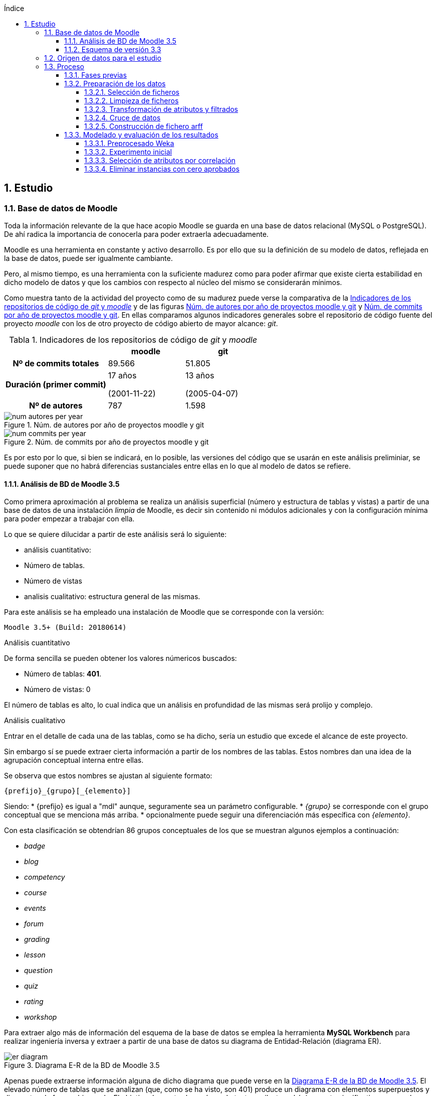 // Configuración github
ifdef::env-github[]
:tip-caption: :bulb:
:note-caption: :information_source:
:important-caption: :heavy_exclamation_mark:
:caution-caption: :fire:
:warning-caption: :warning:
endif::[]

ifndef::included[]
:numbered:
:toc:
:toclevels: 5
:lang: es
:encoding: utf8
:sectnumlevels: 5
:toc-title: Índice
:toc-placement: manual
:stem: latexmath
:imagesdir: _images
:table-caption: Tabla
:stem: latexmath
toc::[]

== Estudio

endif::[]

=== Base de datos de Moodle

Toda la información relevante de la que hace acopio Moodle se guarda en una base de datos relacional (MySQL o PostgreSQL).
De ahí radica la importancia de conocerla para poder extraerla adecuadamente.

Moodle es una herramienta en constante y activo desarrollo.
Es por ello que su la definición de su modelo de datos, reflejada en la base de datos, puede ser igualmente cambiante.

Pero, al mismo tiempo, es una herramienta con la suficiente madurez como para poder afirmar que existe cierta estabilidad en dicho modelo de datos y que los cambios con respecto al núcleo del mismo se considerarán mínimos.

Como muestra tanto de la actividad del proyecto como de su madurez puede verse la comparativa de la  <<tabla_indicadores_git_moodle>> y de las figuras <<figura_num_autores_git_moodle>> y <<figura_num_commits_git_moodle>>.
En ellas comparamos algunos indicadores generales sobre el repositorio de código fuente del proyecto _moodle_ con los de otro proyecto de código abierto de mayor alcance: _git_.

.Indicadores de los repositorios de código de _git_ y _moodle_
[[tabla_indicadores_git_moodle]]
[%header,cols="40%h,30%,30%"]
|===
||moodle|git
|Nº de commits totales|89.566|51.805
|Duración (primer commit)|17 años

(2001-11-22)|13 años

(2005-04-07)
|Nº de autores|787|1.598
|===

.Núm. de autores por año de proyectos moodle y git
[[figura_num_autores_git_moodle]]
image::num_autores_per_year.png[]

.Núm. de commits por año de proyectos moodle y git
[[figura_num_commits_git_moodle]]
image::num_commits_per_year.png[]

Es por esto por lo que, si bien se indicará, en lo posible, las versiones del código que se usarán en este análisis preliminiar, se puede suponer que no habrá diferencias sustanciales entre ellas en lo que al modelo de datos se refiere.

==== Análisis de BD de Moodle 3.5

Como primera aproximación al problema se realiza un análisis superficial (número y estructura de tablas y vistas) a partir de una base de datos de una instalación _limpia_ de Moodle, es decir sin contenido ni módulos adicionales y con la configuración mínima para poder empezar a trabajar con ella.

Lo que se quiere dilucidar a partir de este análisis será lo siguiente:

* análisis cuantitativo:
* Número de tablas.
* Número de vistas
* analisis cualitativo: estructura general de las mismas.

Para este análisis se ha empleado una instalación de Moodle que se corresponde con la versión:

 Moodle 3.5+ (Build: 20180614)

.Análisis cuantitativo

De forma sencilla se pueden obtener los valores númericos buscados:

* Número de tablas: *401*.
* Número de vistas: 0

El número de tablas es alto, lo cual indica que un análisis en profundidad de las mismas será prolijo y complejo.

.Análisis cualitativo

Entrar en el detalle de cada una de las tablas, como se ha dicho, sería un estudio que excede el alcance de este proyecto.

Sin embargo sí se puede extraer cierta información a partir de  los nombres de las tablas.
Estos nombres dan una idea de la agrupación conceptual interna entre ellas.

Se observa que estos nombres se ajustan al siguiente formato:

 {prefijo}_{grupo}[_{elemento}]

Siendo:
* {prefijo} es igual a "mdl" aunque, seguramente sea un parámetro configurable.
* _{grupo}_ se corresponde con el grupo conceptual que se menciona más arriba.
* opcionalmente puede seguir una diferenciación más específica con _{elemento}_.

Con esta clasificación se obtendrían 86 grupos conceptuales de los que se muestran algunos ejemplos a continuación:

* _badge_
* _blog_
* _competency_
* _course_
* _events_
* _forum_
* _grading_
* _lesson_
* _question_
* _quiz_
* _rating_
* _workshop_

Para extraer algo más de información del esquema de la base de datos se emplea la herramienta *MySQL Workbench* para realizar ingeniería inversa y extraer a partir de una base de datos su diagrama de Entidad-Relación (diagrama ER).

.Diagrama E-R de la BD de Moodle 3.5
[[figure_er_diagram_moodle_db]]
image::er_diagram.png[]

Apenas puede extraerse información alguna de dicho diagrama que puede verse en la <<figure_er_diagram_moodle_db>>.
El elevado número de tablas que se analizan (que, como se ha visto, son 401) produce un diagrama con elementos superpuestos y dispuestos de forma abigarrada.
El objetivo de mostrarlo aquí, no obstante, es ilustrar el único punto significativo que puede destacarse del mismo, esto es, que no se observan dependencias relacionales entre las entidades de dicho diagrama.

Puesto que, a todas luces, es imposible que todas las tablas se correspondan con entidades aisladas sin relación con las demás entidades, se ha de suponer que esas relaciones no se establecen en la BD sino directamente en el código (posiblemente por medio de algún _framework_ específico para ello).
Ello supone una dificultad más en el análisis de los datos.

==== Esquema de versión 3.3

Como parte de la documentación de Moodle se encuentran ciertos diagramas E-R de su BD (en https://docs.moodle.org/dev/Database_Schema).

La última versión de la que existe esta documentación es la 3.3 (publicada en mayo de 2017).
Como ya se ha mencionado, esto no debería ser un problema puesto que es de suponer cierta estabilidad en el modelo de datos.

.Diagrama E-R de la BD de Moodle 3.3
[[figure_er_diagram_moodle_db_33]]
image::moodle_33_erd.png[]

Este diagrama, como se ve en <<figure_er_diagram_moodle_db_33>>, confirma las dos suposiciones del apartado anterior:

. sí existen relaciones entre las distintas entidades. En el diagrama, a simple vista, se aprecian numerosas interconexiones entre las tablas.
. el propio diagrama ofrece una agrupación por conceptos de las entidades. Si en el apartado anterior se mencionaban hasta 86 grupos, en el nuevo diagrama se aprecian 38 grupos distintos.

En la misma documentación donde se encuentra este diagrama, finalmente, se ofrecen diagramas individuales de una selección de 18 de entre los 38 grupos.
Estos 18 grupos son:

* assignment
* advanced_grading
* badge
* course
* competency
* forum
* grading
* lesson
* messages
* question_bank
* question_types
* roles
* quiz
* scorm
* survey
* users_and_profiles
* wiki
* workshop

=== Origen de datos para el estudio

Una de las principales dificultades que se encuentran para realizar este tipo de estudios es la de encontrar un banco de datos en crudo lo suficientemente amplio como para que el análisis pueda ser significativo y que contenga información real.
Uno de los principales motivos de esta dificultad es la privacidad de los usuarios/alumnos/sujetos de estudio que se quiere preservar.

Las distintas organizaciones poseedoras de estos datos son renuentes a hacerlos públicos por el peligro (sobre todo legal) que supondría que se revelara información personal de los usuarios.

Para este estudio se va a emplear un conjunto de datos publicados por Moodle Pty Ltd. (Dalton, 2017).

Este conjunto de datos se publicó con la finalidad de que fuera empleado para la investigación, está convenientemente anonimizado (por medio de un plugin específico para moodle) y además sólo contiene información de aqullos participantes que otorgaron expresamente su permiso para que se usaran con fines académicos.

Los datos se corresponden con el curso "Teaching with Moodle" impartido desde la plataforma learn.moodle.net durante cuatro semanas de 2016.
En la información del conjunto de datos no se especifica la versión de Moodle que se empleó para el curso.
Pero si se toma en consideración las fechas de publicación de versiones y del propio curso y se hace la suposición de que el curso siempre se realiza con la última versión publicada, podríamos suponer que la versión sería 3.1.x puesto que la primera versión 3.1.x es del 23 de mayo de 2016.

De nuevo se va a suponer que no hay mucha diferencia con respecto a las otras versiones mencionadas en este documento y que no  afectaría sustancialmente el uso de una u otra.

El conjunto de datos consta de los siguientes seis ficheros:

.Ficheros incluidos en dataset de Moodle
[options="header"]
|===
|Fichero|Descripción|Nº de registros
| mdl_badge_issued.csv
| Registros con los _premios_ digitales (insignias) otorgados a los usuarios
| 1.845

| mdl_course_modules.csv
| Registros con cada actividad del curso.
| 61

| mdl_course_modules_completion.csv
| Registros de si los usuarios han completado o no las actividades
| 30.987

| mdl_grade_grades_history.csv
| Registros de las puntuaciones para las actividades realizadas por los usuarios.
| 70.038

| mdl_logstore_standard_log.csv
| Registros para todos los eventos registrados por Moodle
| 2.635.394

| mdl_user.csv
| Detalle sobre los usuarios
| 2.171
|===

Todos los nombres de los ficheros se corresponden con nombres de tablas en la BD de la versión 3.5.

El formato de los ficheros es igual para todos ellos:

* texto plano
* valores separados por comas
* la primera fila es la cabecera con el nombre de los campos.

=== Proceso

==== Fases previas
Ya se han visto en este documento cuáles son las fases de un proyecto de Datamining, según el estándar abierto CRISP-DM (del inglés Cross Industry Standard Process for Data Mining):

. Comprensión del objeto de estudio.
. Comprensión de los datos.
. Preparación de los datos.
. Modelado.
. Evaluación.
. Despliegue.

De estas seis fases sólo la última quedaría fuera del alcance de  este proyecto.

La primera fase está representada por la comprensión del ámbito de la Educación.
Es decir, comprender sus objetivos, necesidades y particularidades.
El desarrollo de esta fase se debe llevar a cabo, en lo posible, con la colaboración de actores expertos y experimentados en la materia para que puedan guiar y establecer mejor hacia dónde se dirige el proyecto.

En este caso, sin embargo, no se va a entrar en detalles muy técnicos y específicos sobre la Educación.
Es una de las razones por las que se selecciona ARM sobre otras técnicas.
Se apelará al conocimiento común sobre la misma y, por tanto, a un objetivo muy genérico: encontrar relaciones interesantes dentro del conjunto de datos.

La segunda fase está ligada al apartado anterior donde se define el conjunto de datos que se va a emplear así como una breve descripción del mismo, tanto formal (cuántos ficheros, qué formato interno poseen) como semántica (qué contiene cada fichero).

En esta fase se incluye el proceso de inspección visual y manual del _dataset_ elegido, de modo que sea posible hacerse una idea aproximada (que puede ser refinada en siguientes fases o iteraciones) de la información que se quiere obtener.

En este proyecto, a partir de los ficheros seleccionados, se quiere obtener información intrínsecamente ligada a los usuarios así como la que se refiere a sus competencias en los cursos (notas, "insignias", etc.).

La tercera, cuarta y quinta fases se analizan en los sucesivos y respectivos apartados.

==== Preparación de los datos

Los datos obtenidos en crudo normalmente no son aptos para poder realizar sobre ellos un estudio de Datamining.
Es necesario  aplicarles un preprocesado previo que los convierta en material válido y de calidad.

Esta fase de preparación de los datos es una de las fases más importantes de todo el proceso.
Algunos autores consideran que puede llegar a consumir hasta un 80% del tiempo dedicado a un estudio de Dataminig (Kharwar y Kapadia, 1998); otros autores llegan a poner este valor en el 90%, tal y como mencionan Gonçalves, Barros y Vieira (2012).

El esfuerzo y tiempo que requiere esta fase es directamente proporcional al valor que aportan al estudio.
Gonçalves et al. (2013), de nuevo, mencionan que la contribución de esta fase al éxito del estudio puede ir de un 75% a un 90%.

Es decir, cuanto mejores son los datos de entrada, previamente preprocesados en esta fase, mayor será la calidad de los resultados y mayor probabilidad de llegar a resultados significativos y útiles.

Este preprocesado tiene más de proceso artesanal que automático.
Si bien puede haber algunas pautas generales que sirvan como guía para el mismo, en general no hay un conjunto acotado y establecido de técnicas y pasos a seguir.

Dependiendo, entre otras cosas, del objetivo, de los datos iniciales, del algoritmo de Datamining que se vaya a emplear y de la herramienta que se usará, se aplicarán ciertas técnicas y pasos u otros.

.Pasos de la fase de preparación de datos en EDM
[[preprocessing_steps]]
image::edm_preprocess_tasks.png[]

Romero, Romero y Ventura (2013), por ejemplo, proponen los pasos de <<preprocessing_steps>>.
Si bien no es imprescindible seguir a rajatabla y en orden esos pasos, en cualquier fase de preparación para un proyecto de EDM es habitual seguir varios de ellos o incluso todos.

Para este proyecto y esta fase, tras analizar el contenido de los ficheros que servirán de origen de datos, se decide que el objetivo final consta de los siguiente puntos:

* crear un fichero único.
* el formato del fichero será ARFF (puesto que la herramienta para realizar el Datamining será Weka y este es el formato más sencillo que acepta).
* cada _instancia_ del fichero (cada línea con datos). contendrá toda la información significativa que se requiera relativa a un usuario.
* esta información significativa se decidirá e irá refinando durante esta fase.

Los pasos que se han seguido para la consecución de este objetivo se detallan a continuación, en los siguientes apartados.

===== Selección de ficheros

De entre los seis ficheros que forman el dataset de Dalton (2017), se van a explotar los siguientes:

* mdl_user.csv: con la información y atributos del usuario que pueden ser relevantes para el estudio.
* mdl_grade_grades_history.csv: del que se puede extraer información de calificaciones de los usuarios.
* mdl_course_modules_completion.csv: del que se puede extraer información de las actividades completadas por los usuarios.
* mdl_badge_issued.csv: del que se puede extraer información de las insignias obtenidas por los usarios.

Y se desechan los dos ficheros siguientes:

* mdl_course_modules.csv porque en un primer análisis no parecía aportar demasiada información significativa.
* mdl_logstore_standard_log.csv porque debido a su mayor tamaño y complejidad requiere un análisis más exhaustivo.

===== Limpieza de ficheros

El primer paso que se ha seguido para *todos* los ficheros que han quedado tras el apartado anterior es eliminar los registros duplicados.
Se entiende que estos duplicados se deben a algún error puesto que, por ejemplo, no tiene sentido que haya dos usuarios exactamente con la misma información.

En <<tabla_resumen_duplicados>> se puede ver un resumen cuantitativo del resultado de esta acción.

[options="header"]
[[tabla_resumen_duplicados]]
.Resumen tras eliminar duplicados
|===
| Fichero| Número de duplicados | % del total
| mdl_user.csv
| 2
| 0,09 %

| mdl_badge_issued.csv
| 2
| 0,1 %

| mdl_course_modules_completion.csv
| 21
| 0,07 %

| mdl_grade_grades_history.csv
| 125
| 0,2 %
|===

A continuación se eliminan de cada fichero ciertos atributos atendiendo a los siguientes criterios:

* Cuando el atributo sólo tome 1 único valor distinto. Es decir, si todas las instancias contienen ese mismo valor no está aportando en realidad ninguna información adicional y útil y sería innecesario.
* Si se indica en la descripción de Dalton (2017) que no es necesario.
* Si está directamente ligado a otro atributo que se va a incluir.
El ejemplo más claro sería descartar nombre y apellido cuando ya tenemos un atributo _username_ único por medio del cual se podrían conocer esos otros dos atributos.
* Otros descartes discrecionales basados  en la inspección de los datos. Por ejemplo, se observa que el país sólo es AU o está vacío. Es de suponer que no va a proporcionar mucha información.
* Los atributos de tipo fecha. Se eliminan puesto que el análisis que se va a realizar no va a tener en cuenta fechas ni orden cronológico. En el caso del fichero mdl_grade_grades_history.csv, los parámetros de tiempo se eliminarán al final puesto que son necesarios para uno de los pasos intermedios que se verán más adelante.


===== Transformación de atributos y filtrados

Se detallana a continuación algunas de las transformaciones realizadas.

.Fichero mdl_user.csv

Algunos atributos de los usuarios no proporcionan (o no necesariamente) demasiada información de por sí.
Por ejemplo los campos relativos al correo electrónico, números de teléfono, descripción o url del usuario; sobre todo si tenemos en cuenta que están anonimizados.
Sin embargo sí puede ser significativo si el usuario ha completado esos elementos de su perfil.

Se transforman, por ello, esos atributos (de tipo textual) en tipo nominal (en jerga de Weka) y binarios (sólo aceptan los valores 0 y 1 según estén o no rellenos).

.Fichero mdl_badge_issued.csv

Para este fichero se ha realizado una función de agregación.
En concreto, se han sumado todas las _insignias_ conseguidas por un usuario.
Así solamente se tendrá una línea por usuario con su número de _insignias_ conseguidas.

.Fichero mdl_course_modules_completion.csv

La información que se quería obtener a partir de este fichero es la del número de actividades completadas por usuario.

Esto se ha logrado en dos pasos: en primer lugar filtrando las actividades completadas y dejando fuera las que no lo estaban; en segundo lugar se ha realizado una función de agregación parecida a la del fichero _mdl_badge_issued.csv_: suma de actividades completadas por usuario.

.Fichero mdl_grade_grades_history.csv

La información que se quería obtener a partir de este fichero era la del número de aprobados por usuario.

Para ello se ha calculado el valor medio entre la nota máxima y la nota mínima como nota de corte para el aprobado:

[latexmath]
++++++++++++++++++++++++++++++++++++++++++++
nota\_corte = \frac{(rawgrademax - rawgrademin)}{2}
++++++++++++++++++++++++++++++++++++++++++++

Se ha creado una nueva variable binaria _aprobado_ cuyo valor será 1 cuando el atributo _finalgrade_ (que contiene la nota final para esa actividad) sea mayor que la nota de corte y valdrá 0 en otro caso.

Los registros de esta tabla incluyen cada posible cambio que se da en la nota final.
Por ello se hace una agregación para, por cada actividad y usuario, obtener la *última* calificación.

El último paso será una agregación parecida a la de los dos últimos ficheros.
Se suma, por cada usuario, la variable intermedia _aprobado_ y se obtiene así el número total de aprobados para un usario.

===== Cruce de datos

Llegados a este punto se tendrá la información de los cuatro ficheros preparada por separado: por cada fichero se tendrá una sola línea por usuario con la información relativa a este que es de interés.

En este paso fusionaremos todos esos atributos cruzando la información por el atributo que identifica al usuario.

Si un usuario no tiene definidas las variables generadas con el número de insignias, número de actividades completadas y número de aprobados, se les asignará el valor 0.

===== Construcción de fichero arff
El último paso de esta fase consiste en generar un fichero en el formato ARFF;
formato que entiende la herramienta que se usará en la siguiente fase: Weka.

Es decir, el artefacto de salida de esta fase -- el fichero ARFF -- será, por tanto, la entrada de la siguiente.

Como ya se ha visto, el formato ARFF consiste en dos secciones.
La sección de datos contendrá los datos del apartado anterior: atributos de usuario separados por coma y cada usuario en una línea distinta.

Se reproduce aquí la cabecera con fines ilustrativos:

.Cabecera fichero ARFF
[source,numbered]
----
@relation user_full

@attribute username string
@attribute skype {0,1}
@attribute phone1 {0,1}
@attribute phone2 {0,1}
@attribute institution {0,1}
@attribute address {0,1}
@attribute city {0,1}
@attribute lang string
@attribute timezone string
@attribute url {0,1}
@attribute description {0,1}
@attribute num_badges numeric
@attribute num_completados numeric
@attribute num_aprobados numeric
----

En realidad todavía queda una última parte de preprocesado.
Esta parte se realizará con la propia herramienta Weka y se ha incluido en el apartado de modelado puesto que puede cambiar según las pruebas de modelado que se vayan realizando.

==== Modelado y evaluación de los resultados

===== Preprocesado Weka

Como ya se ha adelantado en el apartado anterior, en esta fase de modelado se incluyen también algunos pasos de preprocesado.

Puesto que el algoritmo Apriori en Weka requiere que todos los atributos sean de tipo nominal es necesario aplicar algunas transformaciones al fichero de entrada obtenido en la fase anterior.
Estas transformaciones se realizan por medio de los filtros de Weka y son las siguientes:

* Se elimina el atributo *_username_* de tipo _string_. No es necesario para el estudio que se va a realizar el conocer al usuario concreto sobre el que se tiene la información.
* Se convierten los atributos de tipo _string_ (*_lang_* y *_timezone_*) a tipo nominal. El rango de valores que pueden tomar estas variables es limitado.
* El atributo que contiene el número de insignias, *_num_badges_*, puesto que sólo puede toma tres valores distintos (0, 1 y 2) se convierten de atributo numérico a nominal.
* Se discretizan el resto de atributos de tipo numérico,  convirtiéndose así en nominales con rangos de valores.

.Filtros de Weka aplicados
[source]
....
weka.filters.MultiFilter
-F "weka.filters.unsupervised.attribute.StringToNominal -R 8,9"
-F "weka.filters.unsupervised.attribute.RemoveByName -E username"
-F "weka.filters.unsupervised.attribute.Discretize -B 5 -M -1.0 -R 12,13 -unset-class-temporarily"
-F "weka.filters.unsupervised.attribute.NumericToNominal -R first-last"
....

Se han realizado tres experimentos distintos. En cada experimento se ha usado el algoritmo Apriori en dos modalidades distintas:

* con los valores por defecto.
* y con la opción _treatZeroAsMissing_ activada. En este caso el primer valor posible de los atributos nominales es considerado como si se desconociera su valor.

El primer experimento se realiza directamente tras las transformaciones que se han indicado algo más arriba.

En el segundo experimento se realiza una selección de atributos automática.

En el tercero se descartan aquellas instancias en las que el número de aprobados sea igual a cero.

Cada experimento se construye a partir del anterior. Es decir, partiendo de las mismas transformaciones o filtros que se aplicaron en el anterior.

===== Experimento inicial

Se hace uso del algoritmo Apriori sin modificar las opciones por defecto que usa Weka.
Sólo se modificará el valor __treatZeroAsMissing__.

En <<tabla_resumen_exp1>> se ve un resumen de los resultados.

[cols="30%h,35%,35%",options="header"]
[[tabla_resumen_exp1]]
.Resumen experimento 1
|===
| | V. por defecto|Activo treatZeroAsMissing
|Nº de instancias|2.168|2.168
|Nº de atributos|13|13
|Min. soporte|0,95|0,1
|Min. confianza|0,9|0,9
|===

.Reglas obtenidas con valores por defecto
----
1. phone1=0 phone2=0 institution=0 2102 ==> address=0 2102    <conf:(1)> lift:(1.01) lev:(0.01) [20] conv:(20.36)
2. skype=0 phone2=0 institution=0 2093 ==> address=0 2093    <conf:(1)> lift:(1.01) lev:(0.01) [20] conv:(20.27)
3. skype=0 phone1=0 phone2=0 institution=0 2091 ==> address=0 2091    <conf:(1)> lift:(1.01) lev:(0.01) [20] conv:(20.25)
4. phone2=0 institution=0 2105 ==> address=0 2104    <conf:(1)> lift:(1.01) lev:(0.01) [19] conv:(10.19)
5. skype=0 phone1=0 phone2=0 url=0 2063 ==> address=0 2062    <conf:(1)> lift:(1.01) lev:(0.01) [18] conv:(9.99)
6. skype=0 phone1=0 phone2=0 2117 ==> address=0 2115    <conf:(1)> lift:(1.01) lev:(0.01) [18] conv:(6.84)
7. institution=0 address=0 2113 ==> phone1=0 2111    <conf:(1)> lift:(1.01) lev:(0.01) [16] conv:(6.17)
8. phone2=0 institution=0 address=0 2104 ==> phone1=0 2102    <conf:(1)> lift:(1.01) lev:(0.01) [16] conv:(6.15)
9. skype=0 institution=0 2103 ==> phone1=0 2101    <conf:(1)> lift:(1.01) lev:(0.01) [16] conv:(6.14)
10. skype=0 institution=0 2103 ==> address=0 2101    <conf:(1)> lift:(1.01) lev:(0.01) [18] conv:(6.79)
----

Como puede verse, las reglas con los valores por defecto no aportan demasiada información.
El indicador _lift_ para todas ellas vale 1,01 (valor muy bajo).

De las diez reglas generadas los consecuentes se refieren únicamente a los atributos _address_ y _phone1_ y con valor = 0 -- es decir, esos campos no han sido rellenados por el usuario.
Y tienen como antecedentes atributos del usuario que tampoco han sido rellenados.

Estas reglas podrían resumirse de forma coloquial como: si el usuario no ha introducido alguno de los datos opcionales en su perfil, tampoco lo habrá hecho con otros de esos datos.

Cuando se usa la opción _treatZeroAsMissing_ el valor del mínimo soporte baja drásticamente pero las reglas generadas tienen más interés.

.Reglas obtenidas con _treatZeroAsMissing_
----
1. num_badges=2 583 ==> num_completados='(26.4-inf)' 583    <conf:(1)> lift:(3.25) lev:(0.19) [403] conv:(403.37)
2. city=1 num_badges=2 513 ==> num_completados='(26.4-inf)' 513    <conf:(1)> lift:(3.25) lev:(0.16) [354] conv:(354.94)
3. num_badges=2 num_aprobados='(5.6-8.4]' 485 ==> num_completados='(26.4-inf)' 485    <conf:(1)> lift:(3.25) lev:(0.15) [335] conv:(335.56)
4. city=1 num_badges=2 num_aprobados='(5.6-8.4]' 423 ==> num_completados='(26.4-inf)' 423    <conf:(1)> lift:(3.25) lev:(0.13) [292] conv:(292.67)
5. description=1 241 ==> city=1 230    <conf:(0.95)> lift:(1.11) lev:(0.01) [23] conv:(2.86)
6. city=1 num_aprobados='(5.6-8.4]' 498 ==> num_completados='(26.4-inf)' 466    <conf:(0.94)> lift:(3.04) lev:(0.14) [312] conv:(10.44)
7. num_aprobados='(5.6-8.4]' 574 ==> num_completados='(26.4-inf)' 531    <conf:(0.93)> lift:(3) lev:(0.16) [354] conv:(9.03)
8. num_completados='(26.4-inf)' num_aprobados='(5.6-8.4]' 531 ==> num_badges=2 485    <conf:(0.91)> lift:(3.4) lev:(0.16) [342] conv:(8.26)
9. city=1 num_completados='(26.4-inf)' num_aprobados='(5.6-8.4]' 466 ==> num_badges=2 423    <conf:(0.91)> lift:(3.38) lev:(0.14) [297] conv:(7.74)
----

===== Selección de atributos por correlación

A raíz de la poca información que se obtenía en la primera modalidad del primer experimento, se va a intentar eliminar aquellos atributos redundantes.
Para ello, en este segundo experimento, se van a seleccionar por medio un filtro Weka únicamente los *cinco atributos* con el valor de correlación más alto con respecto al atributo _num_aprobados_.


[cols="30%h,35%,35%",options="header"]
[[tabla_resumen_exp2]]
.Resumen experimento 2
|===
| | V. por defecto|Activo treatZeroAsMissing
|Nº de instancias|2.168|2.168
|Nº de atributos|6|6
|Min. soporte|0,45|0,1
|Min. confianza|0,9|0,9
|===

.Reglas obtenidas con valores por defecto
----
1. timezone=99 description=0 1034 ==> url=0 1029    <conf:(1)> lift:(1.03) lev:(0.01) [29] conv:(5.8)
2. timezone=99 1074 ==> url=0 1065    <conf:(0.99)> lift:(1.03) lev:(0.01) [27] conv:(3.62)
3. num_completados='(-inf-6.6]' 1033 ==> num_aprobados='(-inf-2.8]' 1022    <conf:(0.99)> lift:(1.7) lev:(0.19) [419] conv:(35.85)
4. num_completados='(-inf-6.6]' url=0 1015 ==> num_aprobados='(-inf-2.8]' 1004    <conf:(0.99)> lift:(1.7) lev:(0.19) [411] conv:(35.23)
5. description=0 num_aprobados='(-inf-2.8]' 1188 ==> url=0 1173    <conf:(0.99)> lift:(1.02) lev:(0.01) [25] conv:(2.5)
6. num_completados='(-inf-6.6]' 1033 ==> url=0 1015    <conf:(0.98)> lift:(1.02) lev:(0.01) [16] conv:(1.83)
7. num_completados='(-inf-6.6]' num_aprobados='(-inf-2.8]' 1022 ==> url=0 1004    <conf:(0.98)> lift:(1.02) lev:(0.01) [16] conv:(1.81)
8. description=0 1927 ==> url=0 1890    <conf:(0.98)> lift:(1.01) lev:(0.01) [27] conv:(1.71)
9. num_aprobados='(-inf-2.8]' 1265 ==> url=0 1236    <conf:(0.98)> lift:(1.01) lev:(0.01) [13] conv:(1.42)
10. num_completados='(-inf-6.6]' 1033 ==> url=0 num_aprobados='(-inf-2.8]' 1004    <conf:(0.97)> lift:(1.7) lev:(0.19) [415] conv:(14.8)
----

Con los valores por defecto el soporte se reduce a la mitad y las reglas generadas mejoran algo con respecto al experimento anterior.
Pero muchas de ellas siguen teniendo un valor de _lift_ bajo.

.Reglas obtenidas con _treatZeroAsMissing_
----
1. num_badges=2 583 ==> num_completados='(26.4-inf)' 583    <conf:(1)> lift:(3.25) lev:(0.19) [403] conv:(403.37)
2. num_badges=2 num_aprobados='(5.6-8.4]' 485 ==> num_completados='(26.4-inf)' 485    <conf:(1)> lift:(3.25) lev:(0.15) [335] conv:(335.56)
3. num_aprobados='(5.6-8.4]' 574 ==> num_completados='(26.4-inf)' 531    <conf:(0.93)> lift:(3) lev:(0.16) [354] conv:(9.03)
4. num_completados='(26.4-inf)' num_aprobados='(5.6-8.4]' 531 ==> num_badges=2 485    <conf:(0.91)> lift:(3.4) lev:(0.16) [342] conv:(8.26)
----

Con _treatZeroAsMissing_ lo más destacable es que sólo se han podido obtener 4 reglas en vez de las 10 esperadas. Además, de nuevo, las reglas son más significativas que en la versión con valores por defecto aunque algo redundantes.

===== Eliminar instancias con cero aprobados

Se observa que hay un número elevado de instancias en las que el atributo _num_aprobados_ vale cero.

Se va a suponer que los usuarios con cero aprobados no estaban realmente interesados en el curso (tal vez se apuntaron inicialmente pero no lo continuaron).
Por eso en este último experimento se van a desechar esas instancias para comprobar si aparece información relevante sobre los alumnos que sí han mostrado interés en el mismo.

Para realizar esta prueba se ha tenido que introducir el filtro que elimina las instancias deseadas *antes* de la discretización de la variable _num_aprobados_.

En este caso al aplicar la selección de variables se selecciona el atributo _institution_ en lugar de _url_.


[cols="30%h,35%,35%",options="header"]
[[tabla_resumen_exp2]]
.Resumen experimento 3
|===
| | V. por defecto|Activo treatZeroAsMissing
|Nº de instancias|1178|1178
|Nº de atributos|6|6
|Min. soporte|0,4|0,1
|Min. confianza|0,9|0,9
|===

En <<tabla_resumen_exp2>> se observa que el número de instancias, obviamente, se han reducido.
El resto de parámetros tienen valores parecidos al último experimento.

.Reglas obtenidas con valores por defecto
----
1. num_badges=2 583 ==> num_completados='(26.6-inf)' 583    <conf:(1)> lift:(1.76) lev:(0.21) [252] conv:(252.4)
2. num_badges=2 institution=0 562 ==> num_completados='(26.6-inf)' 562    <conf:(1)> lift:(1.76) lev:(0.21) [243] conv:(243.31)
3. num_badges=2 description=0 474 ==> num_completados='(26.6-inf)' 474    <conf:(1)> lift:(1.76) lev:(0.17) [205] conv:(205.21)
4. description=0 993 ==> institution=0 980    <conf:(0.99)> lift:(1.02) lev:(0.01) [15] conv:(2.05)
5. num_completados='(26.6-inf)' description=0 544 ==> institution=0 533    <conf:(0.98)> lift:(1.01) lev:(0) [4] conv:(1.31)
6. num_aprobados='(6.2-8.8]' 499 ==> num_completados='(26.6-inf)' 487    <conf:(0.98)> lift:(1.72) lev:(0.17) [204] conv:(16.62)
7. num_completados='(26.6-inf)' 668 ==> institution=0 645    <conf:(0.97)> lift:(0.99) lev:(-0) [-3] conv:(0.8)
8. num_badges=2 583 ==> institution=0 562    <conf:(0.96)> lift:(0.99) lev:(-0) [-4] conv:(0.76)
9. num_badges=2 num_completados='(26.6-inf)' 583 ==> institution=0 562    <conf:(0.96)> lift:(0.99) lev:(-0) [-4] conv:(0.76)
10. num_badges=2 583 ==> num_completados='(26.6-inf)' institution=0 562    <conf:(0.96)> lift:(1.76) lev:(0.21) [242] conv:(11.99)
----


.Reglas obtenidas con _treatZeroAsMissing_
----
1. num_badges=2 583 ==> num_completados='(26.6-inf)' 583    <conf:(1)> lift:(1.76) lev:(0.21) [252] conv:(252.4)
2. num_badges=2 num_aprobados='(6.2-8.8]' 455 ==> num_completados='(26.6-inf)' 455    <conf:(1)> lift:(1.76) lev:(0.17) [196] conv:(196.99)
3. num_aprobados='(6.2-8.8]' 499 ==> num_completados='(26.6-inf)' 487    <conf:(0.98)> lift:(1.72) lev:(0.17) [204] conv:(16.62)
4. num_completados='(26.6-inf)' num_aprobados='(6.2-8.8]' 487 ==> num_badges=2 455    <conf:(0.93)> lift:(1.89) lev:(0.18) [213] conv:(7.45)
5. num_aprobados='(6.2-8.8]' 499 ==> num_badges=2 455    <conf:(0.91)> lift:(1.84) lev:(0.18) [208] conv:(5.6)
6. num_aprobados='(6.2-8.8]' 499 ==> num_badges=2 num_completados='(26.6-inf)' 455    <conf:(0.91)> lift:(1.84) lev:(0.18) [208] conv:(5.6)
----

De nuevo se observa que con _treatZeroAsMissing_ la calidad de las reglas generadas mejora con respecto a los valores por defecto. También se aprecia que disminuye el número de reglas generadas y, por último, que el _interés_ de las mismas ha bajado con respecto al segundo experimento (valores de lift por debajo de 2).
